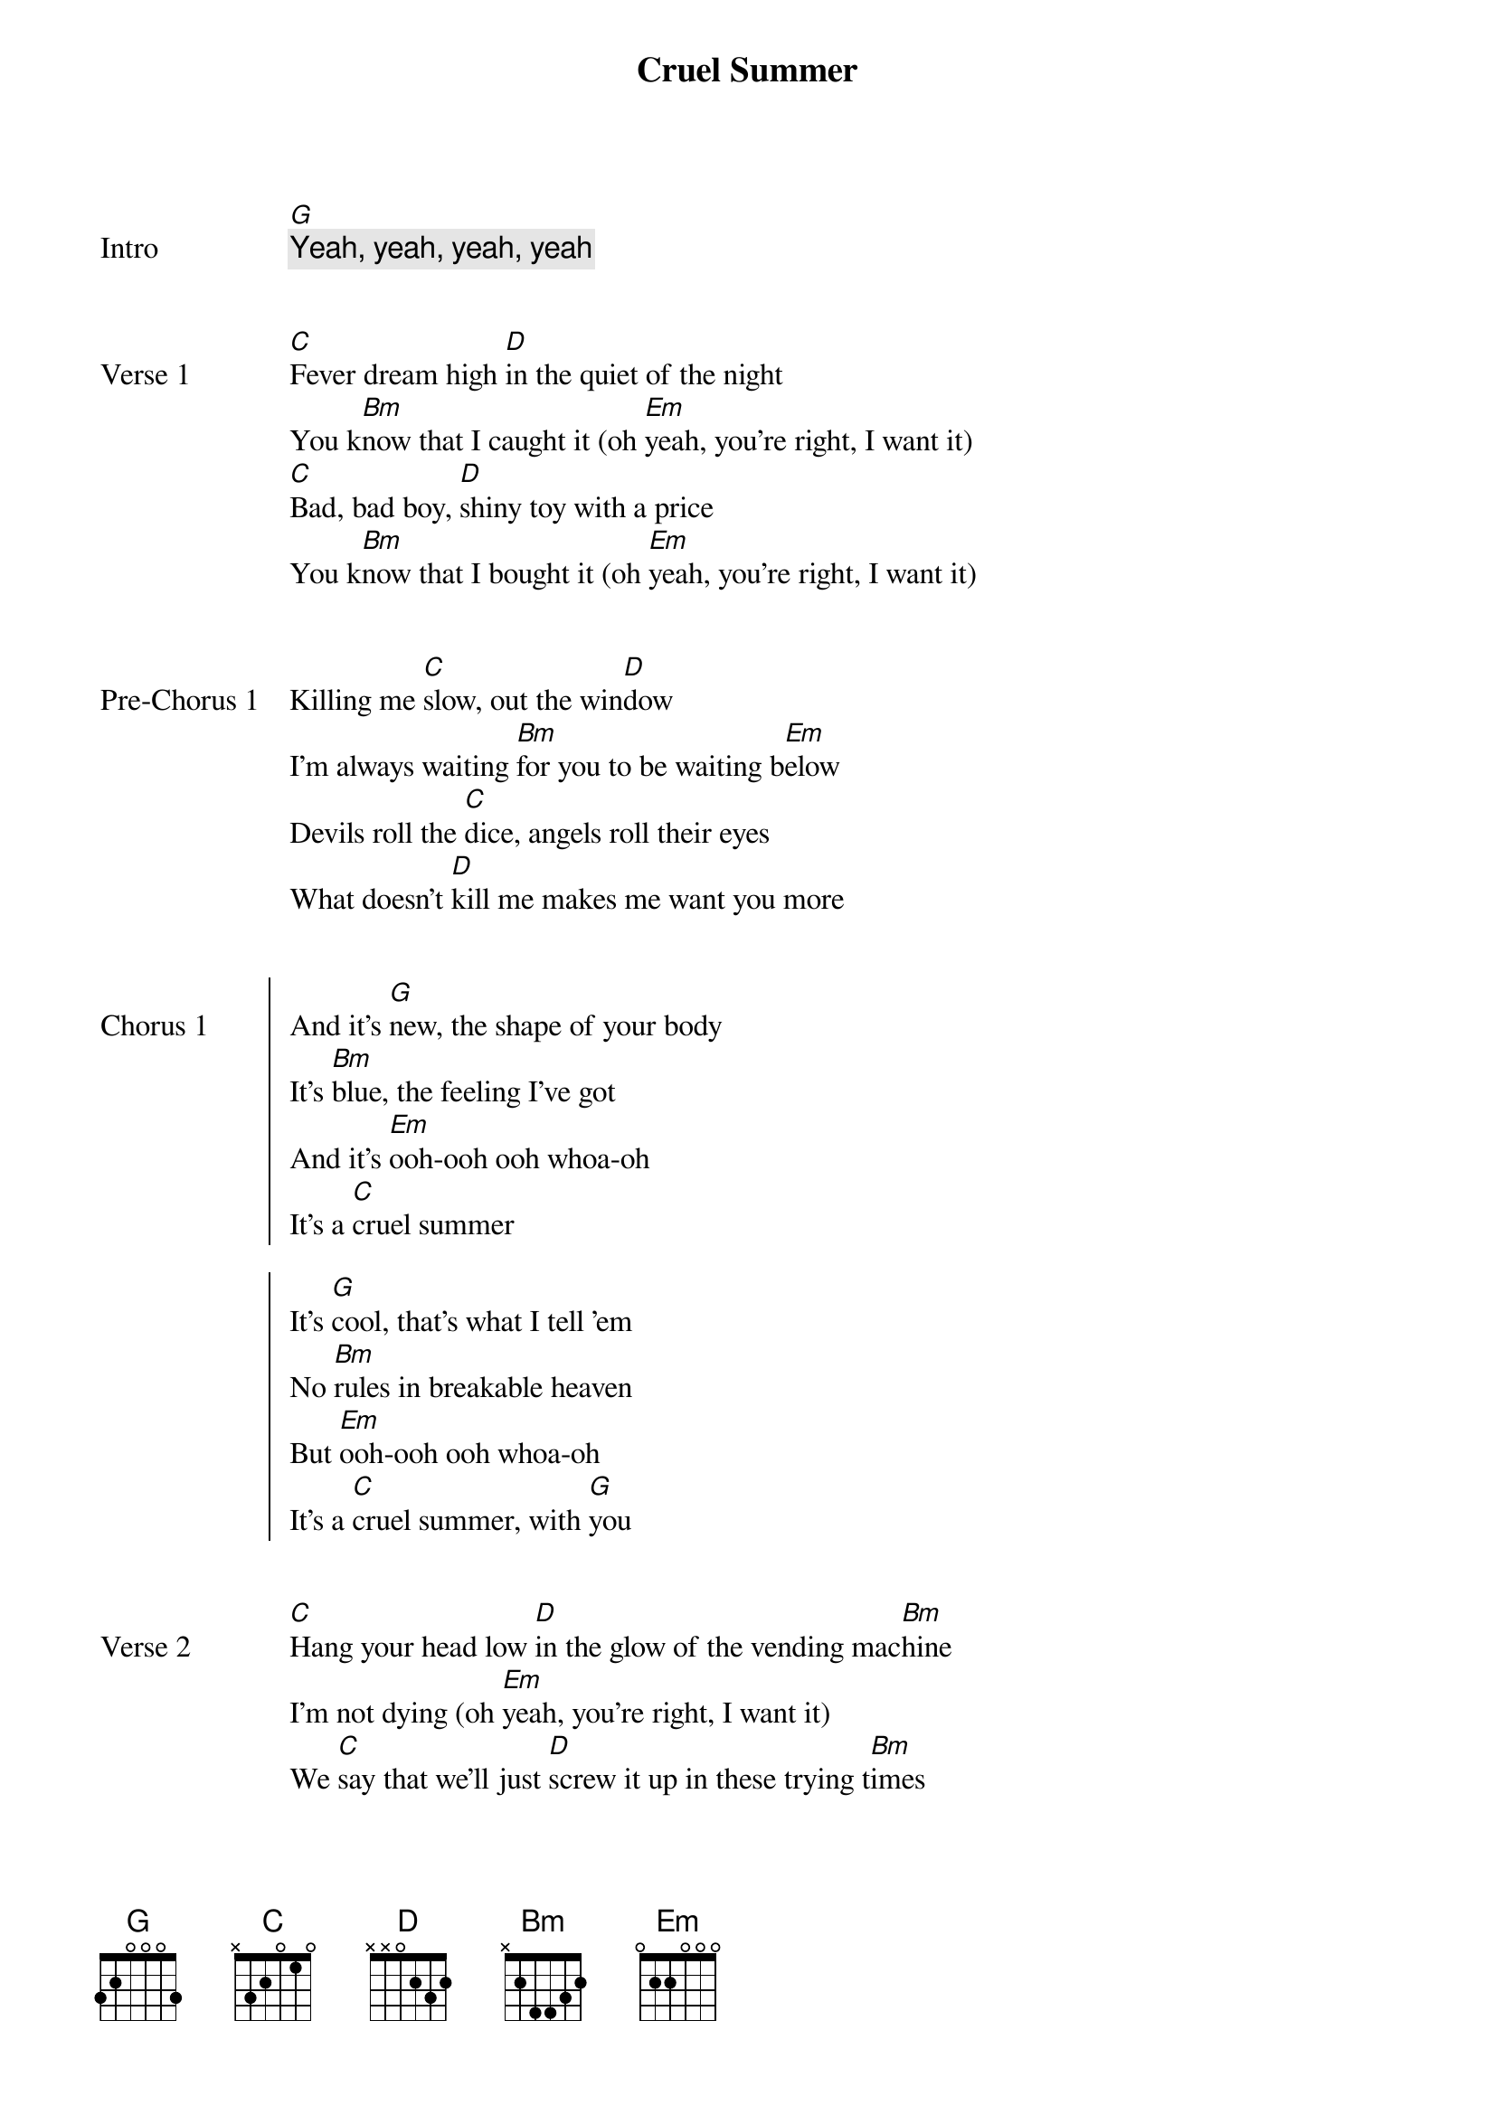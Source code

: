 {title: Cruel Summer}
{artist: Taylor Swift}
{capo: 2nd fret}
{key: A}


{start_of_bridge: Intro}
[G]
{comment: Yeah, yeah, yeah, yeah}
{end_of_bridge}


{start_of_verse: Verse 1}
[C]Fever dream high [D]in the quiet of the night
You k[Bm]now that I caught it (oh [Em]yeah, you’re right, I want it)
[C]Bad, bad boy, [D]shiny toy with a price
You k[Bm]now that I bought it (oh [Em]yeah, you’re right, I want it)
{end_of_verse}


{start_of_bridge: Pre-Chorus 1}
Killing me [C]slow, out the win[D]dow
I’m always waiting [Bm]for you to be waiting b[Em]elow
Devils roll the [C]dice, angels roll their eyes
What doesn’t [D]kill me makes me want you more
{end_of_bridge}


{start_of_chorus: Chorus 1}
And it’s [G]new, the shape of your body
It’s [Bm]blue, the feeling I’ve got
And it’s [Em]ooh-ooh ooh whoa-oh
It’s a [C]cruel summer

It’s [G]cool, that’s what I tell ’em
No [Bm]rules in breakable heaven
But [Em]ooh-ooh ooh whoa-oh
It’s a [C]cruel summer, with [G]you
{end_of_chorus}


{start_of_verse: Verse 2}
[C]Hang your head low [D]in the glow of the vending mac[Bm]hine
I’m not dying (oh [Em]yeah, you’re right, I want it)
We [C]say that we’ll just [D]screw it up in these trying t[Bm]imes
We’re not trying (oh [Em]yeah, you’re right, I want it)
{end_of_verse}


{start_of_bridge: Pre-Chorus 2}
So cut the head[C]lights, summer’s [D]a knife
I’m always waiting [Bm]for you just to cut to[Em] the bone
Devils roll the [C]dice (dice), angels roll their eyes (eyes)
And if I [D]bleed, you’ll be the last to know
{end_of_bridge}


{start_of_chorus: Chorus 2}
Oh it’s [G]new, the shape of your body
It’s [Bm]blue, the feeling I’ve got
And it’s [Em]ooh-ooh ooh whoa-oh
It’s a [C]cruel summer

It’s [G]cool, that’s what I tell ’em
No [Bm]rules in breakable heaven
But [Em]ooh-ooh ooh whoa-oh
It’s a [C]cruel summer, with you [*(G)]
{end_of_chorus}


{start_of_bridge}
[G]  I’m drunk in the back of the car
And I [Bm]cried like a baby coming home from the bar (oh)
[Em]   Said "I’m fine", but it wasn’t true
I don’t [C]wanna keep secrets just to keep you

And [G]I snuck in through the garden gate
Every [Bm]night that summer just to seal my fate (oh)
[Em]   And I scream "For whatever it’s worth
I [C]love you, ain’t that the worst thing you ever [*N.C.]heard?"

He looks up, grinning like a devil
{end_of_bridge}


{start_of_chorus: Chorus 3}
It’s [G]new, the shape of your body
It’s [Bm]blue, the feeling I’ve got
And it’s [Em]ooh-ooh ooh whoa-oh
It’s a [C]cruel summer

It’s [G]cool, that’s what I tell ’em
No [Bm]rules in breakable heaven
But [Em]ooh-ooh ooh whoa-oh
It’s a [C]cruel summer, with you [*(G)]
{end_of_chorus}


{start_of_bridge: Outro}
[G]  I’m drunk in the back of the car
And I [Bm]cried like a baby coming home from the bar (oh)
[Em]   Said "I’m fine", but it wasn’t true
I don’t [C]wanna keep secrets just to keep you

And [G]I snuck in through the garden gate
Every [Bm]night that summer just to seal my fate (oh)
[Em]   And I scream "For whatever it’s worth
I [C]love you, ain’t that the worst thing you ever [G]heard?"

{comment: Yeah, yeah, yeah, yeah}
{end_of_bridge}
